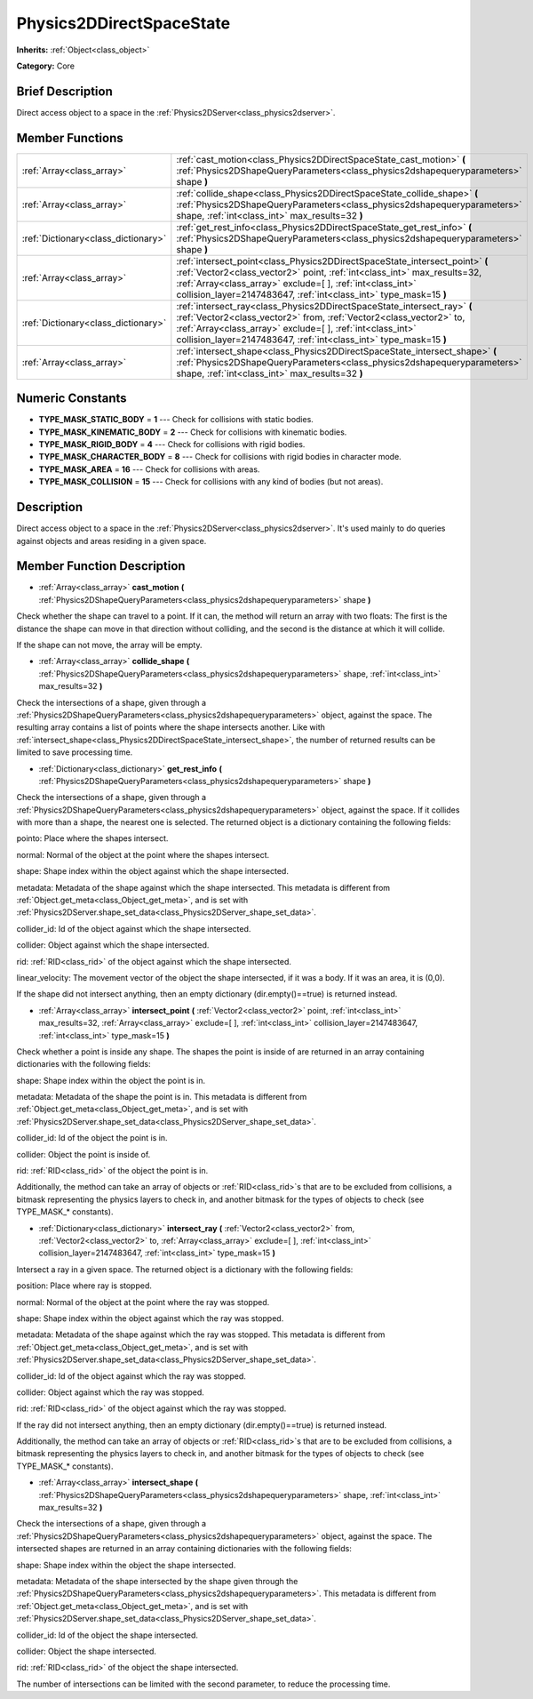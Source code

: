 .. Generated automatically by doc/tools/makerst.py in Godot's source tree.
.. DO NOT EDIT THIS FILE, but the Physics2DDirectSpaceState.xml source instead.
.. The source is found in doc/classes or modules/<name>/doc_classes.

.. _class_Physics2DDirectSpaceState:

Physics2DDirectSpaceState
=========================

**Inherits:** :ref:`Object<class_object>`

**Category:** Core

Brief Description
-----------------

Direct access object to a space in the :ref:`Physics2DServer<class_physics2dserver>`.

Member Functions
----------------

+--------------------------------------+-----------------------------------------------------------------------------------------------------------------------------------------------------------------------------------------------------------------------------------------------------------------------------------------------+
| :ref:`Array<class_array>`            | :ref:`cast_motion<class_Physics2DDirectSpaceState_cast_motion>`  **(** :ref:`Physics2DShapeQueryParameters<class_physics2dshapequeryparameters>` shape  **)**                                                                                                                                 |
+--------------------------------------+-----------------------------------------------------------------------------------------------------------------------------------------------------------------------------------------------------------------------------------------------------------------------------------------------+
| :ref:`Array<class_array>`            | :ref:`collide_shape<class_Physics2DDirectSpaceState_collide_shape>`  **(** :ref:`Physics2DShapeQueryParameters<class_physics2dshapequeryparameters>` shape, :ref:`int<class_int>` max_results=32  **)**                                                                                       |
+--------------------------------------+-----------------------------------------------------------------------------------------------------------------------------------------------------------------------------------------------------------------------------------------------------------------------------------------------+
| :ref:`Dictionary<class_dictionary>`  | :ref:`get_rest_info<class_Physics2DDirectSpaceState_get_rest_info>`  **(** :ref:`Physics2DShapeQueryParameters<class_physics2dshapequeryparameters>` shape  **)**                                                                                                                             |
+--------------------------------------+-----------------------------------------------------------------------------------------------------------------------------------------------------------------------------------------------------------------------------------------------------------------------------------------------+
| :ref:`Array<class_array>`            | :ref:`intersect_point<class_Physics2DDirectSpaceState_intersect_point>`  **(** :ref:`Vector2<class_vector2>` point, :ref:`int<class_int>` max_results=32, :ref:`Array<class_array>` exclude=[  ], :ref:`int<class_int>` collision_layer=2147483647, :ref:`int<class_int>` type_mask=15  **)** |
+--------------------------------------+-----------------------------------------------------------------------------------------------------------------------------------------------------------------------------------------------------------------------------------------------------------------------------------------------+
| :ref:`Dictionary<class_dictionary>`  | :ref:`intersect_ray<class_Physics2DDirectSpaceState_intersect_ray>`  **(** :ref:`Vector2<class_vector2>` from, :ref:`Vector2<class_vector2>` to, :ref:`Array<class_array>` exclude=[  ], :ref:`int<class_int>` collision_layer=2147483647, :ref:`int<class_int>` type_mask=15  **)**          |
+--------------------------------------+-----------------------------------------------------------------------------------------------------------------------------------------------------------------------------------------------------------------------------------------------------------------------------------------------+
| :ref:`Array<class_array>`            | :ref:`intersect_shape<class_Physics2DDirectSpaceState_intersect_shape>`  **(** :ref:`Physics2DShapeQueryParameters<class_physics2dshapequeryparameters>` shape, :ref:`int<class_int>` max_results=32  **)**                                                                                   |
+--------------------------------------+-----------------------------------------------------------------------------------------------------------------------------------------------------------------------------------------------------------------------------------------------------------------------------------------------+

Numeric Constants
-----------------

- **TYPE_MASK_STATIC_BODY** = **1** --- Check for collisions with static bodies.
- **TYPE_MASK_KINEMATIC_BODY** = **2** --- Check for collisions with kinematic bodies.
- **TYPE_MASK_RIGID_BODY** = **4** --- Check for collisions with rigid bodies.
- **TYPE_MASK_CHARACTER_BODY** = **8** --- Check for collisions with rigid bodies in character mode.
- **TYPE_MASK_AREA** = **16** --- Check for collisions with areas.
- **TYPE_MASK_COLLISION** = **15** --- Check for collisions with any kind of bodies (but not areas).

Description
-----------

Direct access object to a space in the :ref:`Physics2DServer<class_physics2dserver>`. It's used mainly to do queries against objects and areas residing in a given space.

Member Function Description
---------------------------

.. _class_Physics2DDirectSpaceState_cast_motion:

- :ref:`Array<class_array>`  **cast_motion**  **(** :ref:`Physics2DShapeQueryParameters<class_physics2dshapequeryparameters>` shape  **)**

Check whether the shape can travel to a point. If it can, the method will return an array with two floats: The first is the distance the shape can move in that direction without colliding, and the second is the distance at which it will collide.

If the shape can not move, the array will be empty.

.. _class_Physics2DDirectSpaceState_collide_shape:

- :ref:`Array<class_array>`  **collide_shape**  **(** :ref:`Physics2DShapeQueryParameters<class_physics2dshapequeryparameters>` shape, :ref:`int<class_int>` max_results=32  **)**

Check the intersections of a shape, given through a :ref:`Physics2DShapeQueryParameters<class_physics2dshapequeryparameters>` object, against the space. The resulting array contains a list of points where the shape intersects another. Like with :ref:`intersect_shape<class_Physics2DDirectSpaceState_intersect_shape>`, the number of returned results can be limited to save processing time.

.. _class_Physics2DDirectSpaceState_get_rest_info:

- :ref:`Dictionary<class_dictionary>`  **get_rest_info**  **(** :ref:`Physics2DShapeQueryParameters<class_physics2dshapequeryparameters>` shape  **)**

Check the intersections of a shape, given through a :ref:`Physics2DShapeQueryParameters<class_physics2dshapequeryparameters>` object, against the space. If it collides with more than a shape, the nearest one is selected. The returned object is a dictionary containing the following fields:

pointo: Place where the shapes intersect.

normal: Normal of the object at the point where the shapes intersect.

shape: Shape index within the object against which the shape intersected.

metadata: Metadata of the shape against which the shape intersected. This metadata is different from :ref:`Object.get_meta<class_Object_get_meta>`, and is set with :ref:`Physics2DServer.shape_set_data<class_Physics2DServer_shape_set_data>`.

collider_id: Id of the object against which the shape intersected.

collider: Object against which the shape intersected.

rid: :ref:`RID<class_rid>` of the object against which the shape intersected.

linear_velocity: The movement vector of the object the shape intersected, if it was a body. If it was an area, it is (0,0).

If the shape did not intersect anything, then an empty dictionary (dir.empty()==true) is returned instead.

.. _class_Physics2DDirectSpaceState_intersect_point:

- :ref:`Array<class_array>`  **intersect_point**  **(** :ref:`Vector2<class_vector2>` point, :ref:`int<class_int>` max_results=32, :ref:`Array<class_array>` exclude=[  ], :ref:`int<class_int>` collision_layer=2147483647, :ref:`int<class_int>` type_mask=15  **)**

Check whether a point is inside any shape. The shapes the point is inside of are returned in an array containing dictionaries with the following fields:

shape: Shape index within the object the point is in.

metadata: Metadata of the shape the point is in. This metadata is different from :ref:`Object.get_meta<class_Object_get_meta>`, and is set with :ref:`Physics2DServer.shape_set_data<class_Physics2DServer_shape_set_data>`.

collider_id: Id of the object the point is in.

collider: Object the point is inside of.

rid: :ref:`RID<class_rid>` of the object the point is in.

Additionally, the method can take an array of objects or :ref:`RID<class_rid>`\ s that are to be excluded from collisions, a bitmask representing the physics layers to check in, and another bitmask for the types of objects to check (see TYPE_MASK\_\* constants).

.. _class_Physics2DDirectSpaceState_intersect_ray:

- :ref:`Dictionary<class_dictionary>`  **intersect_ray**  **(** :ref:`Vector2<class_vector2>` from, :ref:`Vector2<class_vector2>` to, :ref:`Array<class_array>` exclude=[  ], :ref:`int<class_int>` collision_layer=2147483647, :ref:`int<class_int>` type_mask=15  **)**

Intersect a ray in a given space. The returned object is a dictionary with the following fields:

position: Place where ray is stopped.

normal: Normal of the object at the point where the ray was stopped.

shape: Shape index within the object against which the ray was stopped.

metadata: Metadata of the shape against which the ray was stopped. This metadata is different from :ref:`Object.get_meta<class_Object_get_meta>`, and is set with :ref:`Physics2DServer.shape_set_data<class_Physics2DServer_shape_set_data>`.

collider_id: Id of the object against which the ray was stopped.

collider: Object against which the ray was stopped.

rid: :ref:`RID<class_rid>` of the object against which the ray was stopped.

If the ray did not intersect anything, then an empty dictionary (dir.empty()==true) is returned instead.

Additionally, the method can take an array of objects or :ref:`RID<class_rid>`\ s that are to be excluded from collisions, a bitmask representing the physics layers to check in, and another bitmask for the types of objects to check (see TYPE_MASK\_\* constants).

.. _class_Physics2DDirectSpaceState_intersect_shape:

- :ref:`Array<class_array>`  **intersect_shape**  **(** :ref:`Physics2DShapeQueryParameters<class_physics2dshapequeryparameters>` shape, :ref:`int<class_int>` max_results=32  **)**

Check the intersections of a shape, given through a :ref:`Physics2DShapeQueryParameters<class_physics2dshapequeryparameters>` object, against the space. The intersected shapes are returned in an array containing dictionaries with the following fields:

shape: Shape index within the object the shape intersected.

metadata: Metadata of the shape intersected by the shape given through the :ref:`Physics2DShapeQueryParameters<class_physics2dshapequeryparameters>`. This metadata is different from :ref:`Object.get_meta<class_Object_get_meta>`, and is set with :ref:`Physics2DServer.shape_set_data<class_Physics2DServer_shape_set_data>`.

collider_id: Id of the object the shape intersected.

collider: Object the shape intersected.

rid: :ref:`RID<class_rid>` of the object the shape intersected.

The number of intersections can be limited with the second parameter, to reduce the processing time.



